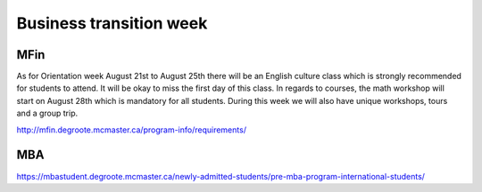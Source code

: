 ﻿Business transition week
=================================================================================
MFin
------------------------------
As for Orientation week August 21st to August 25th there will be an English culture class which is strongly recommended for students to attend. It will be okay to miss the first day of this class. In regards to courses, the math workshop will start on August 28th which is mandatory for all students. During this week we will also have unique workshops, tours and a group trip.

http://mfin.degroote.mcmaster.ca/program-info/requirements/

MBA
-------------------
https://mbastudent.degroote.mcmaster.ca/newly-admitted-students/pre-mba-program-international-students/